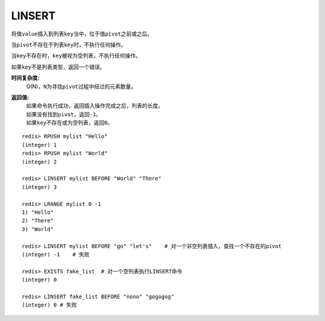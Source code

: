 .. _linsert:

LINSERT
=========

.. function:: LINSERT key BEFORE|AFTER pivot value

将值\ ``value``\ 插入到列表\ ``key``\ 当中，位于值\ ``pivot``\ 之前或之后。

当\ ``pivot``\ 不存在于列表\ ``key``\ 时，不执行任何操作。

当\ ``key``\ 不存在时，\ ``key``\ 被视为空列表，不执行任何操作。

如果\ ``key``\ 不是列表类型，返回一个错误。 

**时间复杂度:**
    O(N)，\ ``N``\ 为寻找\ ``pivot``\ 过程中经过的元素数量。

**返回值:**
    | 如果命令执行成功，返回插入操作完成之后，列表的长度。
    | 如果没有找到\ ``pivot``\ ，返回\ ``-1``\ 。
    | 如果\ ``key``\ 不存在或为空列表，返回\ ``0``\ 。

::

    redis> RPUSH mylist "Hello"
    (integer) 1
    redis> RPUSH mylist "World"
    (integer) 2

    redis> LINSERT mylist BEFORE "World" "There"
    (integer) 3

    redis> LRANGE mylist 0 -1
    1) "Hello"
    2) "There"
    3) "World"

    redis> LINSERT mylist BEFORE "go" "let's"    # 对一个非空列表插入，查找一个不存在的pivot
    (integer) -1    # 失败

    redis> EXISTS fake_list  # 对一个空列表执行LINSERT命令
    (integer) 0

    redis> LINSERT fake_list BEFORE "nono" "gogogog"
    (integer) 0 # 失败


